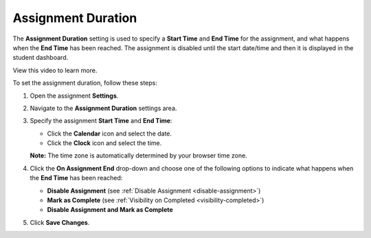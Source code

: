 .. meta::
   :description: Assignment Duration


.. _assignment-duration:

Assignment Duration
===================
The **Assignment Duration** setting is used to specify a **Start Time** and **End Time** for the assignment, and what happens when the **End Time** has been reached. The assignment is disabled until the start date/time and then it is displayed in the student dashboard. 

View this video to learn more.

.. raw:: html

    <iframe width="620" height="349" src="https://codio.wistia.com/medias/vm8r1lte74?wvideo=vm8r1lte74" allowtransparency="true" frameborder="0" scrolling="no" class="wistia_embed" name="wistia_embed" allowfullscreen mozallowfullscreen webkitallowfullscreen oallowfullscreen msallowfullscreen width="620" height="349"></iframe>

To set the assignment duration, follow these steps:

1. Open the assignment **Settings**.
2. Navigate to the **Assignment Duration** settings area.
3. Specify the assignment **Start Time** and **End Time**:

   - Click the **Calendar** icon and select the date.
   - Click the **Clock** icon and select the time.

   **Note:** The time zone is automatically determined by your browser time zone.

4. Click the **On Assignment End** drop-down and choose one of the following options to indicate what happens when the **End Time** has been reached:

   - **Disable Assignment** (see :ref:`Disable Assignment <disable-assignment>`)
   - **Mark as Complete** (see :ref:`Visibility on Completed <visibility-completed>`)
   - **Disable Assignment and Mark as Complete**

5. Click **Save Changes**.
